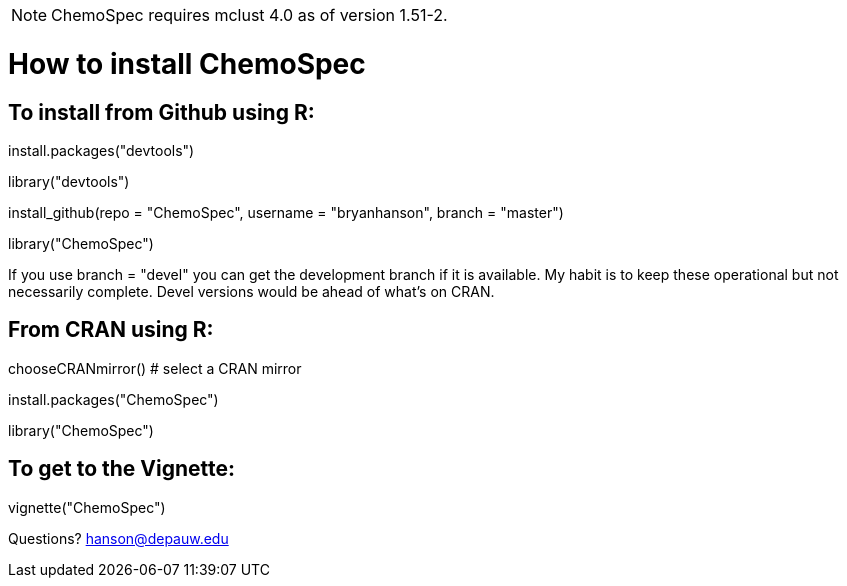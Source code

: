 NOTE:  ChemoSpec requires mclust 4.0 as of version 1.51-2.

How to install ChemoSpec
=======================

To install from Github using R:
------------------------------
install.packages("devtools")

library("devtools")

install_github(repo = "ChemoSpec", username = "bryanhanson", branch = "master")

library("ChemoSpec")

If you use branch = "devel" you can get the development branch if it is available.  My habit is to keep these operational but not necessarily complete.  Devel versions would be ahead of what's on CRAN.

From CRAN using R:
------------------

chooseCRANmirror() # select a CRAN mirror

install.packages("ChemoSpec")

library("ChemoSpec")

To get to the Vignette:
-----------------------

vignette("ChemoSpec")

Questions?  hanson@depauw.edu